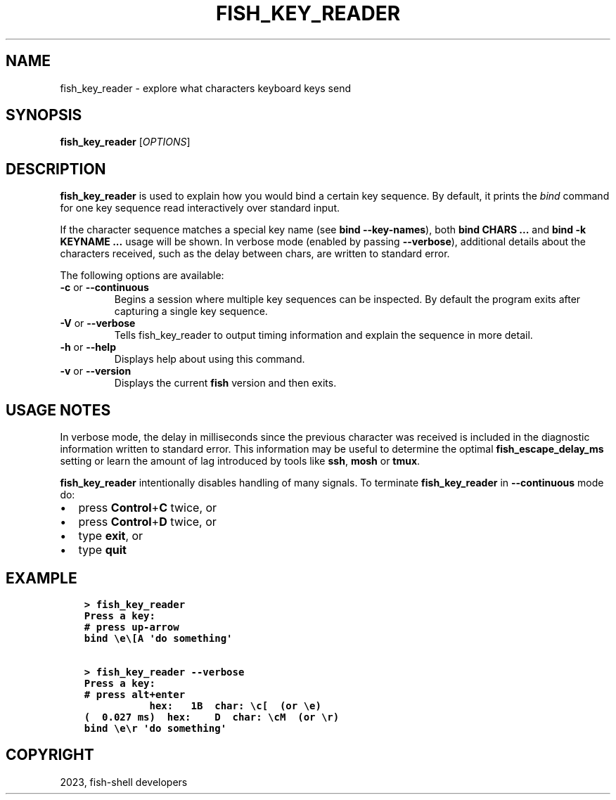 .\" Man page generated from reStructuredText.
.
.
.nr rst2man-indent-level 0
.
.de1 rstReportMargin
\\$1 \\n[an-margin]
level \\n[rst2man-indent-level]
level margin: \\n[rst2man-indent\\n[rst2man-indent-level]]
-
\\n[rst2man-indent0]
\\n[rst2man-indent1]
\\n[rst2man-indent2]
..
.de1 INDENT
.\" .rstReportMargin pre:
. RS \\$1
. nr rst2man-indent\\n[rst2man-indent-level] \\n[an-margin]
. nr rst2man-indent-level +1
.\" .rstReportMargin post:
..
.de UNINDENT
. RE
.\" indent \\n[an-margin]
.\" old: \\n[rst2man-indent\\n[rst2man-indent-level]]
.nr rst2man-indent-level -1
.\" new: \\n[rst2man-indent\\n[rst2man-indent-level]]
.in \\n[rst2man-indent\\n[rst2man-indent-level]]u
..
.TH "FISH_KEY_READER" "1" "Mar 25, 2023" "3.6" "fish-shell"
.SH NAME
fish_key_reader \- explore what characters keyboard keys send
.SH SYNOPSIS
.nf
\fBfish_key_reader\fP [\fIOPTIONS\fP]
.fi
.sp
.SH DESCRIPTION
.sp
\fBfish_key_reader\fP is used to explain how you would bind a certain key sequence. By default, it prints the \fI\%bind\fP command for one key sequence read interactively over standard input.
.sp
If the character sequence matches a special key name (see \fBbind \-\-key\-names\fP),  both \fBbind CHARS ...\fP and \fBbind \-k KEYNAME ...\fP usage will be shown. In verbose mode (enabled by passing \fB\-\-verbose\fP), additional details about the characters received, such as the delay between chars, are written to standard error.
.sp
The following options are available:
.INDENT 0.0
.TP
\fB\-c\fP or \fB\-\-continuous\fP
Begins a session where multiple key sequences can be inspected. By default the program exits after capturing a single key sequence.
.TP
\fB\-V\fP or \fB\-\-verbose\fP
Tells fish_key_reader to output timing information and explain the sequence in more detail.
.TP
\fB\-h\fP or \fB\-\-help\fP
Displays help about using this command.
.TP
\fB\-v\fP or \fB\-\-version\fP
Displays the current \fBfish\fP version and then exits.
.UNINDENT
.SH USAGE NOTES
.sp
In verbose mode, the delay in milliseconds since the previous character was received is included in the diagnostic information written to standard error. This information may be useful to determine the optimal \fBfish_escape_delay_ms\fP setting or learn the amount of lag introduced by tools like \fBssh\fP, \fBmosh\fP or \fBtmux\fP\&.
.sp
\fBfish_key_reader\fP intentionally disables handling of many signals. To terminate \fBfish_key_reader\fP in \fB\-\-continuous\fP mode do:
.INDENT 0.0
.IP \(bu 2
press \fBControl\fP+\fBC\fP twice, or
.IP \(bu 2
press \fBControl\fP+\fBD\fP twice, or
.IP \(bu 2
type \fBexit\fP, or
.IP \(bu 2
type \fBquit\fP
.UNINDENT
.SH EXAMPLE
.INDENT 0.0
.INDENT 3.5
.sp
.nf
.ft C
> fish_key_reader
Press a key:
# press up\-arrow
bind \ee\e[A \(aqdo something\(aq

> fish_key_reader \-\-verbose
Press a key:
# press alt+enter
           hex:   1B  char: \ec[  (or \ee)
(  0.027 ms)  hex:    D  char: \ecM  (or \er)
bind \ee\er \(aqdo something\(aq
.ft P
.fi
.UNINDENT
.UNINDENT
.SH COPYRIGHT
2023, fish-shell developers
.\" Generated by docutils manpage writer.
.
